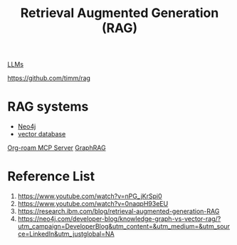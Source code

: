 :PROPERTIES:
:ID:       a539c529-5769-4f17-9fb3-c75ef7bd84c4
:END:
#+title: Retrieval Augmented Generation (RAG)

[[id:ab03a99b-2c97-4664-a1e6-680a86721f3a][LLMs]]

https://github.com/timm/rag

* RAG systems
+ [[id:a809ffb8-c47d-4b21-9b1c-3c26fa9381e4][Neo4j]]
+ [[id:214ea5c4-5236-4e23-b542-dab2436ee935][vector database]]

[[id:352875a2-d2d0-481f-b67c-b71c3adff4c9][Org-roam MCP Server]]
[[id:93764372-9c98-4404-9ca6-96192cd7db1c][GraphRAG]]

* Reference List
1. https://www.youtube.com/watch?v=nPG_jKrSpi0
2. https://www.youtube.com/watch?v=0naqpH93eEU
3. https://research.ibm.com/blog/retrieval-augmented-generation-RAG
4. https://neo4j.com/developer-blog/knowledge-graph-vs-vector-rag/?utm_campaign=DeveloperBlog&utm_content=&utm_medium=&utm_source=LinkedIn&utm_justglobal=NA

